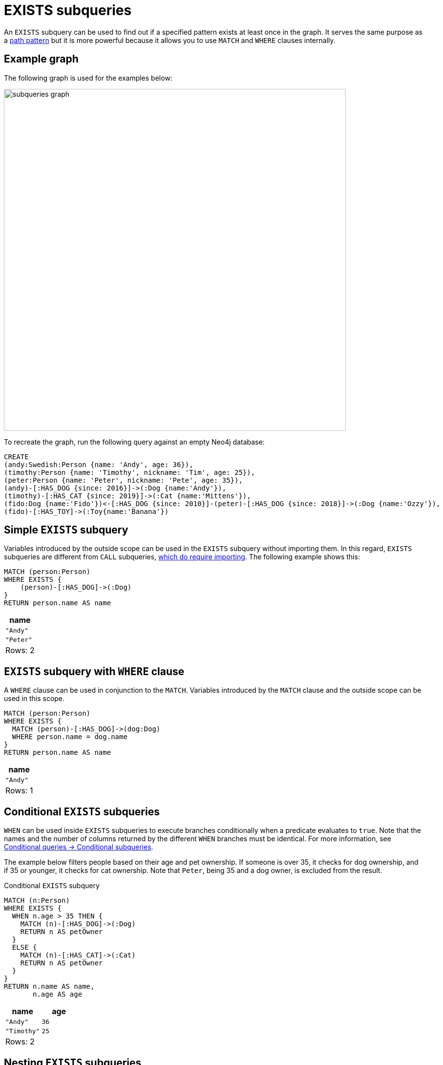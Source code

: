 = EXISTS subqueries
:description: This page describes how to use the EXISTS subquery with Cypher.

An `EXISTS` subquery can be used to find out if a specified pattern exists at least once in the graph.
It serves the same purpose as a xref::clauses/where.adoc#filter-on-patterns[path pattern] but it is more powerful because it allows you to use `MATCH` and `WHERE` clauses internally.

[[exists-example]]
== Example graph

The following graph is used for the examples below:

image::subqueries_graph.svg[width="700",role="middle"]

To recreate the graph, run the following query against an empty Neo4j database:

[source, cypher, role=test-setup]
----
CREATE
(andy:Swedish:Person {name: 'Andy', age: 36}),
(timothy:Person {name: 'Timothy', nickname: 'Tim', age: 25}),
(peter:Person {name: 'Peter', nickname: 'Pete', age: 35}),
(andy)-[:HAS_DOG {since: 2016}]->(:Dog {name:'Andy'}),
(timothy)-[:HAS_CAT {since: 2019}]->(:Cat {name:'Mittens'}),
(fido:Dog {name:'Fido'})<-[:HAS_DOG {since: 2010}]-(peter)-[:HAS_DOG {since: 2018}]->(:Dog {name:'Ozzy'}),
(fido)-[:HAS_TOY]->(:Toy{name:'Banana'})
----

[[existential-simple]]
== Simple `EXISTS` subquery

Variables introduced by the outside scope can be used in the `EXISTS` subquery without importing them.
In this regard, `EXISTS` subqueries are different from `CALL` subqueries, xref::subqueries/call-subquery.adoc#call-importing-variables[which do require importing].
The following example shows this:


[source, cypher]
----
MATCH (person:Person)
WHERE EXISTS {
    (person)-[:HAS_DOG]->(:Dog)
}
RETURN person.name AS name
----

[role="queryresult",options="header,footer",cols="1*<m"]
|===
| name
| "Andy"
| "Peter"
1+d|Rows: 2
|===

[[existential-where]]
== `EXISTS` subquery with `WHERE` clause

A `WHERE` clause can be used in conjunction to the `MATCH`.
Variables introduced by the `MATCH` clause and the outside scope can be used in this scope.

[source, cypher]
----
MATCH (person:Person)
WHERE EXISTS {
  MATCH (person)-[:HAS_DOG]->(dog:Dog)
  WHERE person.name = dog.name
}
RETURN person.name AS name
----

[role="queryresult",options="header,footer",cols="1*<m"]
|===
| name
| "Andy"
1+d|Rows: 1
|===

[role=label--new-2025.03]
[[conditional-exists]]
== Conditional `EXISTS` subqueries

`WHEN` can be used inside `EXISTS` subqueries to execute branches conditionally when a predicate evaluates to `true`.
Note that the names and the number of columns returned by the different `WHEN` branches must be identical.
For more information, see xref:queries/composed-queries/conditional-queries.adoc#conditional-subqueries[Conditional queries -> Conditional subqueries].

The example below filters people based on their age and pet ownership.
If someone is over 35, it checks for dog ownership, and if 35 or younger, it checks for cat ownership.
Note that `Peter`, being 35 and a dog owner, is excluded from the result.

.Conditional `EXISTS` subquery
[source, cypher]
----
MATCH (n:Person)
WHERE EXISTS {
  WHEN n.age > 35 THEN {
    MATCH (n)-[:HAS_DOG]->(:Dog)
    RETURN n AS petOwner
  }
  ELSE {
    MATCH (n)-[:HAS_CAT]->(:Cat)
    RETURN n AS petOwner
  }
}
RETURN n.name AS name, 
       n.age AS age
----

[role="queryresult",options="header,footer",cols="2*<m"]
|===
| name | age

| "Andy" | 36
| "Timothy" | 25

2+d|Rows: 2
|===


[[existential-nesting]]
== Nesting `EXISTS` subqueries

`EXISTS` subqueries can be nested like the following example shows.
The nesting also affects the scopes.
That means that it is possible to access all variables from inside the subquery which are either from the outside scope or defined in the very same subquery.


[source, cypher]
----
MATCH (person:Person)
WHERE EXISTS {
  MATCH (person)-[:HAS_DOG]->(dog:Dog)
  WHERE EXISTS {
    MATCH (dog)-[:HAS_TOY]->(toy:Toy)
    WHERE toy.name = 'Banana'
  }
}
RETURN person.name AS name
----

[role="queryresult",options="header,footer",cols="1*<m"]
|===
| name
| "Peter"
1+d|Rows: 1
|===

[[existential-outside-where]]
== `EXISTS` subquery outside of a `WHERE` clause

`EXISTS` subquery expressions can appear anywhere that an expression is valid.
Here the result is a boolean that shows whether the subquery can find the given pattern.


[source, cypher]
----
MATCH (person:Person)
RETURN person.name AS name, EXISTS {
  MATCH (person)-[:HAS_DOG]->(:Dog)
} AS hasDog
----

[role="queryresult",options="header,footer",cols="2*<m"]
|===
| name | hasDog
| "Andy" | true
| "Timothy" | false
| "Peter" | true
2+d|Rows: 3
|===


[[existential-union]]
== `EXISTS` subquery with a `UNION`

`Exists` can be used with a `UNION` clause, and the `RETURN` clauses are not required.
It is worth noting that if one branch has a `RETURN` clause, then all branches require one.
The below example demonstrates that if one of the `UNION` branches was to return at least one row, the entire `EXISTS` expression will evaluate to true.

[source, cypher]
----
MATCH (person:Person)
RETURN
    person.name AS name,
    EXISTS {
        MATCH (person)-[:HAS_DOG]->(:Dog)
        UNION
        MATCH (person)-[:HAS_CAT]->(:Cat)
    } AS hasPet
----

[role="queryresult",options="header,footer",cols="2*<m"]
|===
| name        | hasPet
| "Andy"      | true
| "Timothy"   | true
| "Peter"     | true
2+d|Rows: 3
|===


[[existential-with]]
== `EXISTS` subquery with `WITH`

Variables from the outside scope are visible for the entire subquery, even when using a `WITH` clause.
To avoid confusion, shadowing of these variables is not allowed.
An outside scope variable is shadowed when a newly introduced variable within the inner scope is defined with the same variable.
In the example below, the outer variable `name` is shadowed and will therefore throw an error.

[source, cypher, role=test-fail]
----
WITH 'Peter' as name
MATCH (person:Person {name: name})
WHERE EXISTS {
    WITH "Ozzy" AS name
    MATCH (person)-[:HAS_DOG]->(d:Dog)
    WHERE d.name = name
}
RETURN person.name AS name
----

.Error message
[source, output, role="noheader"]
----
The variable `name` is shadowing a variable with the same name from the outer scope and needs to be renamed (line 4, column 20 (offset: 90))
----

New variables can be introduced into the subquery, as long as they use a different identifier.
In the example below, a `WITH` clause introduces a new variable.
Note that the outer scope variable `person` referenced in the main query is still available after the `WITH` clause.

[source, cypher]
----
MATCH (person:Person)
WHERE EXISTS {
    WITH "Ozzy" AS dogName
    MATCH (person)-[:HAS_DOG]->(d:Dog)
    WHERE d.name = dogName
}
RETURN person.name AS name
----

[role="queryresult",options="header,footer",cols="1*<m"]
|===
| name
| "Peter"
1+d|Rows: 1
|===


[[existential-return]]
== `EXISTS` subquery with `RETURN`

`EXISTS` subqueries do not require a `RETURN` clause at the end of the subquery. If one is present, it does not
need to be aliased, which is different compared to xref::subqueries/call-subquery.adoc[`CALL` subqueries].
Any variables returned in an `EXISTS` subquery will not be available after the subquery.

[source, cypher]
----
MATCH (person:Person)
WHERE EXISTS {
    MATCH (person)-[:HAS_DOG]->(:Dog)
    RETURN person.name
}
RETURN person.name AS name
----

[role="queryresult",options="header,footer",cols="1*<m"]
|===
| name
| "Andy"
| "Peter"
1+d|Rows: 2
|===

[[existential-rules]]
== Rules

The following is true for `EXISTS` subqueries:

* Any non-writing query is allowed.

* If the `EXISTS` subquery evaluates to at least one row, the whole expression will become `true`.
This also means that the system only needs to evaluate if there is at least one row and can skip the rest of the work.

* `EXISTS` subqueries differ from regular queries in that the final `RETURN` clause may be omitted,
as any variable defined within the subquery will not be available outside of the expression, even if a final `RETURN` clause is used.

* The `MATCH` keyword can be omitted in subqueries in cases where the `EXISTS` consists of only a pattern and an optional `WHERE` clause.

* An `EXISTS` subquery can appear anywhere in a query that an expression is valid.

* Any variable that is defined in the outside scope can be referenced inside the subquery’s own scope. 

* Variables introduced inside the subquery are not part of the outside scope and therefore cannot be accessed on the outside.